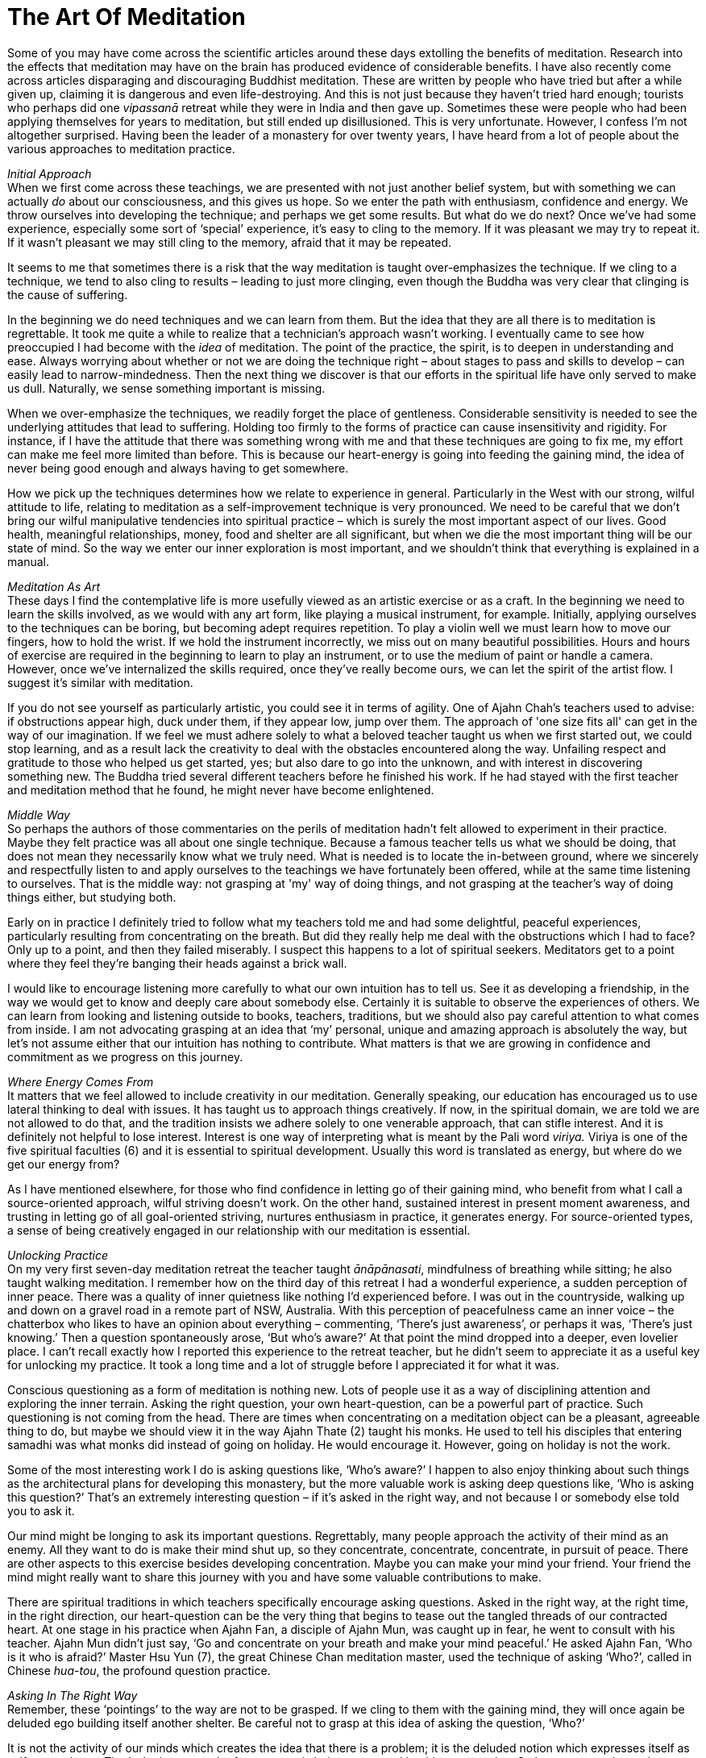 = The Art Of Meditation

Some of you may have come across the scientific articles around these
days extolling the benefits of meditation. Research into the effects
that meditation may have on the brain has produced evidence of
considerable benefits. I have also recently come across articles
disparaging and discouraging Buddhist meditation. These are written by
people who have tried but after a while given up, claiming it is
dangerous and even life-destroying. And this is not just because they
haven’t tried hard enough; tourists who perhaps did one _vipassanā_
retreat while they were in India and then gave up. Sometimes these were
people who had been applying themselves for years to meditation, but
still ended up disillusioned. This is very unfortunate. However, I
confess I’m not altogether surprised. Having been the leader of a
monastery for over twenty years, I have heard from a lot of people about
the various approaches to meditation practice.

__Initial Approach +
__When we first come across these teachings, we are presented with not
just another belief system, but with something we can actually _do_
about our consciousness, and this gives us hope. So we enter the path
with enthusiasm, confidence and energy. We throw ourselves into
developing the technique; and perhaps we get some results. But what do
we do next? Once we’ve had some experience, especially some sort of
‘special’ experience, it’s easy to cling to the memory. If it was
pleasant we may try to repeat it. If it wasn’t pleasant we may still
cling to the memory, afraid that it may be repeated.

It seems to me that sometimes there is a risk that the way meditation is
taught over-emphasizes the technique. If we cling to a technique, we
tend to also cling to results – leading to just more clinging, even
though the Buddha was very clear that clinging is the cause of
suffering.

In the beginning we do need techniques and we can learn from them. But
the idea that they are all there is to meditation is regrettable. It
took me quite a while to realize that a technician’s approach wasn’t
working. I eventually came to see how preoccupied I had become with the
_idea_ of meditation. The point of the practice, the spirit, is to
deepen in understanding and ease. Always worrying about whether or not
we are doing the technique right – about stages to pass and skills to
develop – can easily lead to narrow-mindedness. Then the next thing we
discover is that our efforts in the spiritual life have only served to
make us dull. Naturally, we sense something important is missing.

When we over-emphasize the techniques, we readily forget the place of
gentleness. Considerable sensitivity is needed to see the underlying
attitudes that lead to suffering. Holding too firmly to the forms of
practice can cause insensitivity and rigidity. For instance, if I have
the attitude that there was something wrong with me and that these
techniques are going to fix me, my effort can make me feel more limited
than before. This is because our heart-energy is going into feeding the
gaining mind, the idea of never being good enough and always having to
get somewhere.

How we pick up the techniques determines how we relate to experience in
general. Particularly in the West with our strong, wilful attitude to
life, relating to meditation as a self-improvement technique is very
pronounced. We need to be careful that we don’t bring our wilful
manipulative tendencies into spiritual practice – which is surely the
most important aspect of our lives. Good health, meaningful
relationships, money, food and shelter are all significant, but when we
die the most important thing will be our state of mind. So the way we
enter our inner exploration is most important, and we shouldn't think
that everything is explained in a manual.

_Meditation As Art_ +
These days I find the contemplative life is more usefully viewed as an
artistic exercise or as a craft. In the beginning we need to learn the
skills involved, as we would with any art form, like playing a musical
instrument, for example. Initially, applying ourselves to the techniques
can be boring, but becoming adept requires repetition. To play a violin
well we must learn how to move our fingers, how to hold the wrist. If we
hold the instrument incorrectly, we miss out on many beautiful
possibilities. Hours and hours of exercise are required in the beginning
to learn to play an instrument, or to use the medium of paint or handle
a camera. However, once we’ve internalized the skills required, once
they’ve really become ours, we can let the spirit of the artist flow. I
suggest it’s similar with meditation.

If you do not see yourself as particularly artistic, you could see it in
terms of agility. One of Ajahn Chah’s teachers used to advise: if
obstructions appear high, duck under them, if they appear low, jump over
them. The approach of 'one size fits all' can get in the way of our
imagination. If we feel we must adhere solely to what a beloved teacher
taught us when we first started out, we could stop learning, and as a
result lack the creativity to deal with the obstacles encountered along
the way. Unfailing respect and gratitude to those who helped us get
started, yes; but also dare to go into the unknown, and with interest in
discovering something new. The Buddha tried several different teachers
before he finished his work. If he had stayed with the first teacher and
meditation method that he found, he might never have become enlightened.

_Middle Way_ +
So perhaps the authors of those commentaries on the perils of meditation
hadn’t felt allowed to experiment in their practice. Maybe they felt
practice was all about one single technique. Because a famous teacher
tells us what we should be doing, that does not mean they necessarily
know what we truly need. What is needed is to locate the in-between
ground, where we sincerely and respectfully listen to and apply
ourselves to the teachings we have fortunately been offered, while at
the same time listening to ourselves. That is the middle way: not
grasping at 'my' way of doing things, and not grasping at the teacher’s
way of doing things either, but studying both.

Early on in practice I definitely tried to follow what my teachers told
me and had some delightful, peaceful experiences, particularly resulting
from concentrating on the breath. But did they really help me deal with
the obstructions which I had to face? Only up to a point, and then they
failed miserably. I suspect this happens to a lot of spiritual seekers.
Meditators get to a point where they feel they’re banging their heads
against a brick wall.

I would like to encourage listening more carefully to what our own
intuition has to tell us. See it as developing a friendship, in the way
we would get to know and deeply care about somebody else. Certainly it
is suitable to observe the experiences of others. We can learn from
looking and listening outside to books, teachers, traditions, but we
should also pay careful attention to what comes from inside. I am not
advocating grasping at an idea that ‘my’ personal, unique and amazing
approach is absolutely the way, but let’s not assume either that our
intuition has nothing to contribute. What matters is that we are growing
in confidence and commitment as we progress on this journey.

_Where Energy Comes From_ +
It matters that we feel allowed to include creativity in our meditation.
Generally speaking, our education has encouraged us to use lateral
thinking to deal with issues. It has taught us to approach things
creatively. If now, in the spiritual domain, we are told we are not
allowed to do that, and the tradition insists we adhere solely to one
venerable approach, that can stifle interest. And it is definitely not
helpful to lose interest. Interest is one way of interpreting what is
meant by the Pali word _viriya._ Viriya is one of the five spiritual
faculties (6) and it is essential to spiritual development. Usually this
word is translated as energy, but where do we get our energy from?

As I have mentioned elsewhere, for those who find confidence in letting
go of their gaining mind, who benefit from what I call a source-oriented
approach, wilful striving doesn't work. On the other hand, sustained
interest in present moment awareness, and trusting in letting go of all
goal-oriented striving, nurtures enthusiasm in practice, it generates
energy. For source-oriented types, a sense of being creatively engaged
in our relationship with our meditation is essential.

_Unlocking Practice_ +
On my very first seven-day meditation retreat the teacher taught
_ānāpānasati_, mindfulness of breathing while sitting; he also taught
walking meditation. I remember how on the third day of this retreat I
had a wonderful experience, a sudden perception of inner peace. There
was a quality of inner quietness like nothing I’d experienced before. I
was out in the countryside, walking up and down on a gravel road in a
remote part of NSW, Australia. With this perception of peacefulness came
an inner voice – the chatterbox who likes to have an opinion about
everything – commenting, ‘There’s just awareness’, or perhaps it was,
‘There’s just knowing.’ Then a question spontaneously arose, ‘But who’s
aware?’ At that point the mind dropped into a deeper, even lovelier
place. I can’t recall exactly how I reported this experience to the
retreat teacher, but he didn’t seem to appreciate it as a useful key for
unlocking my practice. It took a long time and a lot of struggle before
I appreciated it for what it was.

Conscious questioning as a form of meditation is nothing new. Lots of
people use it as a way of disciplining attention and exploring the inner
terrain. Asking the right question, your own heart-question, can be a
powerful part of practice. Such questioning is not coming from the head.
There are times when concentrating on a meditation object can be a
pleasant, agreeable thing to do, but maybe we should view it in the way
Ajahn Thate (2) taught his monks. He used to tell his disciples that
entering samadhi was what monks did instead of going on holiday. He
would encourage it. However, going on holiday is not the work.

Some of the most interesting work I do is asking questions like, ‘Who’s
aware?’ I happen to also enjoy thinking about such things as the
architectural plans for developing this monastery, but the more valuable
work is asking deep questions like, ‘Who is asking this question?’
That’s an extremely interesting question – if it’s asked in the right
way, and not because I or somebody else told you to ask it.

Our mind might be longing to ask its important questions. Regrettably,
many people approach the activity of their mind as an enemy. All they
want to do is make their mind shut up, so they concentrate, concentrate,
concentrate, in pursuit of peace. There are other aspects to this
exercise besides developing concentration. Maybe you can make your mind
your friend. Your friend the mind might really want to share this
journey with you and have some valuable contributions to make.

There are spiritual traditions in which teachers specifically encourage
asking questions. Asked in the right way, at the right time, in the
right direction, our heart-question can be the very thing that begins to
tease out the tangled threads of our contracted heart. At one stage in
his practice when Ajahn Fan, a disciple of Ajahn Mun, was caught up in
fear, he went to consult with his teacher. Ajahn Mun didn’t just say,
‘Go and concentrate on your breath and make your mind peaceful.’ He
asked Ajahn Fan, ‘Who is it who is afraid?’ Master Hsu Yun (7), the
great Chinese Chan meditation master, used the technique of asking
‘Who?’, called in Chinese _hua-tou_, the profound question practice.

_Asking In The Right Way_ +
Remember, these ‘pointings’ to the way are not to be grasped. If we
cling to them with the gaining mind, they will once again be deluded ego
building itself another shelter. Be careful not to grasp at this idea of
asking the question, ‘Who?’

It is not the activity of our minds which creates the idea that there is
a problem; it is the deluded notion which expresses itself as
self-centredness. That’s the issue; much of our energy is being consumed
by this construction. So how can we release that energy, how do we undo
it? As we have said, certainly there is a stage when learning to bring
the mind to one-pointedness, to steadiness, is needed. But that’s only
one part of our training; can we take it all the way? Not necessarily,
not everybody. Some people may take that form of concentration
meditation nearly all the way; and I’m told that at the very last stage
of practice, at just the right time, they ask some very subtle questions
and the whole tangle unravels; they find the freedom they’ve been
seeking. But that may not be the way for all of us. Indeed, I suspect
it’s not the way for many of us. Maybe we need to trust that our mind is
not our enemy and make friends with it, learn to listen to it.

Followers of the Christian tradition teach, ‘Ask and ye shall be given.’
When I was a Christian I used to ask all the time, but I didn’t get the
results I was looking for. Only years later did I meet a Christian monk
who pointed out that it matters how we ask. If we’re not asking from the
right place we’re not going to get the right answer.

If we are fortunate and persist on our inner journey, we might come
across our own personal question, the one that will untangle us; but we
need to be careful about how we ask our important question. Our
questions need to be accompanied by a humble recognition that we don’t
know. In my first year of meditation, when I was applying this
questioning practice, there were periods when I was using it like a
sledgehammer. That didn’t work well. It didn’t help at all, actually; I
became very sick. I have some photographs of what I looked like then;
they're frightening! We need to ask our questions gently, respectfully,
as if we were having a conversation with someone we look up to.

__In What Is All This Taking Place? +
__Related to this, I often reflect on a question Ajahn Chah once asked.
It is recorded in the introduction to the book, Seeing the Way, Volume
2. (8) A group of young monks were talking with him about the Original
Mind. He pointed out that they must be very careful not to make this
Original Mind into a 'thing'; if they did, that was not the Original
Mind. If there’s anything there at all, he said, just throw it all out.
You can refer to an Original Mind if you want to, but the concept,
‘Original Mind,’ is not what is being pointed to. He went on to point
out that what is truly original is inherently pure; there’s nothing you
can say about it. If you do want to discuss it, words are necessary, but
don’t get caught in the words.

In the course of that conversation Ajahn Chah asked the question, ‘In
what is all this arising and ceasing?’ You can be watching arising and
ceasing all the time, _but in what is it all taking place_? That is a
powerful question. We can be following some meditation technique,
observing arising and ceasing, arising and ceasing, but be so caught up
in applying the form of the meditation exercise that we forget our own
organic interest in being free from suffering. So Ajahn Chah's asking
where or in what it is happening is a helpful tool for getting us
unhooked from the technique. All the arising and ceasing is happening in
awareness, knowingness, the one who knows or whatever we choose to call
it. It requires a shift in perspective to see the context and let go of
focusing on the activity. Whatever word we use, of course that’s not it.

_Creative Involvement_ +
Carefulness and creativity go together. I learnt one technique aimed at
bringing us back to mindfulness in the moment from the teacher Ruth
Denison. It involves having people stand on one leg. I have sometimes
used it, even when talking on the telephone to someone lost in
confusion: ‘OK, come on, let’s both get up and stand on one leg.’ Maybe
they think I’m kidding: ‘I’m serious. We’ll talk about your problem, but
right now, let’s stand on one leg. If you want to talk to me, we’ve got
to be standing on one leg first.’ So there we are each in the middle of
a room, with the telephone at one ear, standing on one leg. That’s a
very useful exercise, because to do it we have to let go of thinking and
come back into the body. After we've stood on one leg for a while, old
habits are likely to draw attention back into the head; but then we’ll
wobble, and when we’re about to fall over we have to come back quickly
into the body. Maybe they tell me, ‘But I can’t think about my problem
while I’m standing on one leg!’ To which I reply, ‘Well, that’s good,
because that’s why you rang me, because you couldn't stop thinking about
your problem.’

I’m not being flippant when I talk like this; the exercise is useful if
you find yourself lost. You can even do it in public situations so long
as you are discreet and nobody notices! And again, we're not talking
about grasping the technique and becoming one of those Indian ascetics
who stand all day on one leg. I suspect they’ve missed the point.

There are lots of techniques that we can employ to train our attention.
Ajahn Chah wouldn’t allow electricity in the monastery for many years;
he insisted we pull water from the well by hand. I expect he saw that as
a good way of embodying mindfulness practice. It also worked well in
training monks to cooperate. I was recently speaking to the monks here
in our monastery about a Zen temple where the abbot wouldn’t allow a
washing machine, concerned that the students would become lazy.
Eventually the monastery did acquire a washing machine, so the abbot
said, ‘OK, when you put your clothes in the washing machine you must sit
and watch the washing go round and round in a circle. You may not just
push the button and go away and get heedless again, you’ve got to sit
there.’

Ajahn Chah banned cigarette smoking at his monastery, but when I first
ordained I lived in a monastery in Bangkok where it was still allowed.
But the rule there was that you weren’t allowed to smoke unless you were
sitting down, so if you were going to smoke you had to smoke fully. Of
course, I’m not advocating that particular practice. But the message
being conveyed, the spirit that was in effect encoded in that structure,
was to do what you’re doing fully. If you’re writing an email, fully
write the email. Often when we are sitting at a computer, we are lost.
We forget the body and become stressed. We’re not really doing what
we’re doing. We are not quite all there. Yet we’ve heard our teachers
say over and over that the practice of mindfulness is here and now. The
Buddha said, ‘The past is dead, the future’s not yet born.’ The only
reality we have access to is this reality, here, now. We benefit from
having structures that effectively help bring ourselves back to this
moment. But let's remember that the structures are not an end in
themselves.

So if the way you already use a meditation technique nourishes your
faith and strengthens your confidence, do continue. If a more flexible
approach appeals to you, if you feel drawn to a somewhat more creative
involvement in your meditation, don’t automatically reject that feeling.
It might be your mind coming to help you on the journey.

